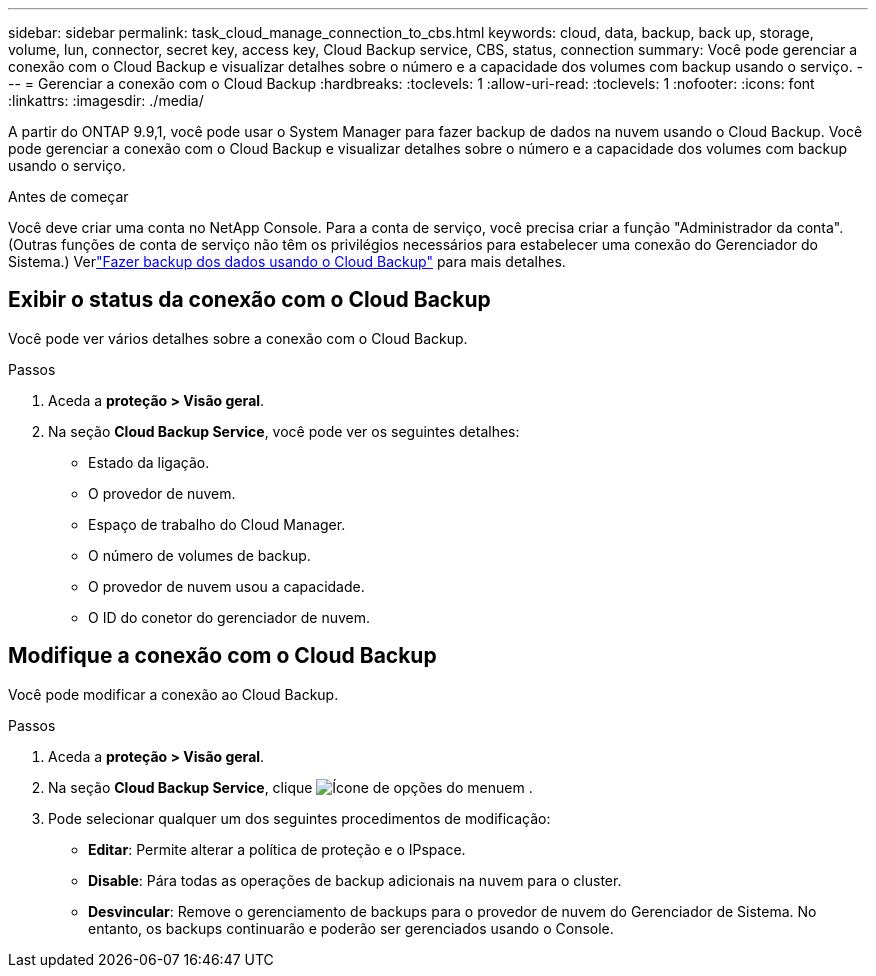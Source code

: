 ---
sidebar: sidebar 
permalink: task_cloud_manage_connection_to_cbs.html 
keywords: cloud, data, backup, back up, storage, volume, lun, connector, secret key, access key, Cloud Backup service, CBS, status, connection 
summary: Você pode gerenciar a conexão com o Cloud Backup e visualizar detalhes sobre o número e a capacidade dos volumes com backup usando o serviço. 
---
= Gerenciar a conexão com o Cloud Backup
:hardbreaks:
:toclevels: 1
:allow-uri-read: 
:toclevels: 1
:nofooter: 
:icons: font
:linkattrs: 
:imagesdir: ./media/


[role="lead"]
A partir do ONTAP 9.9,1, você pode usar o System Manager para fazer backup de dados na nuvem usando o Cloud Backup. Você pode gerenciar a conexão com o Cloud Backup e visualizar detalhes sobre o número e a capacidade dos volumes com backup usando o serviço.

.Antes de começar
Você deve criar uma conta no NetApp Console.  Para a conta de serviço, você precisa criar a função "Administrador da conta".  (Outras funções de conta de serviço não têm os privilégios necessários para estabelecer uma conexão do Gerenciador do Sistema.) Verlink:task_cloud_backup_data_using_cbs.html["Fazer backup dos dados usando o Cloud Backup"] para mais detalhes.



== Exibir o status da conexão com o Cloud Backup

Você pode ver vários detalhes sobre a conexão com o Cloud Backup.

.Passos
. Aceda a *proteção > Visão geral*.
. Na seção *Cloud Backup Service*, você pode ver os seguintes detalhes:
+
** Estado da ligação.
** O provedor de nuvem.
** Espaço de trabalho do Cloud Manager.
** O número de volumes de backup.
** O provedor de nuvem usou a capacidade.
** O ID do conetor do gerenciador de nuvem.






== Modifique a conexão com o Cloud Backup

Você pode modificar a conexão ao Cloud Backup.

.Passos
. Aceda a *proteção > Visão geral*.
. Na seção *Cloud Backup Service*, clique image:icon_kabob.gif["Ícone de opções do menu"]em .
. Pode selecionar qualquer um dos seguintes procedimentos de modificação:
+
** *Editar*: Permite alterar a política de proteção e o IPspace.
** *Disable*: Pára todas as operações de backup adicionais na nuvem para o cluster.
** *Desvincular*: Remove o gerenciamento de backups para o provedor de nuvem do Gerenciador de Sistema.  No entanto, os backups continuarão e poderão ser gerenciados usando o Console.




